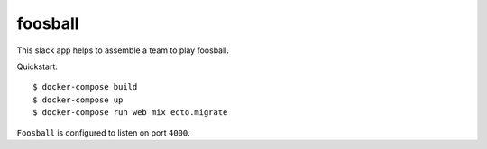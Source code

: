 foosball
========

This slack app helps to assemble a team to play foosball.

Quickstart::

    $ docker-compose build
    $ docker-compose up
    $ docker-compose run web mix ecto.migrate

``Foosball`` is configured to listen on port ``4000``.
